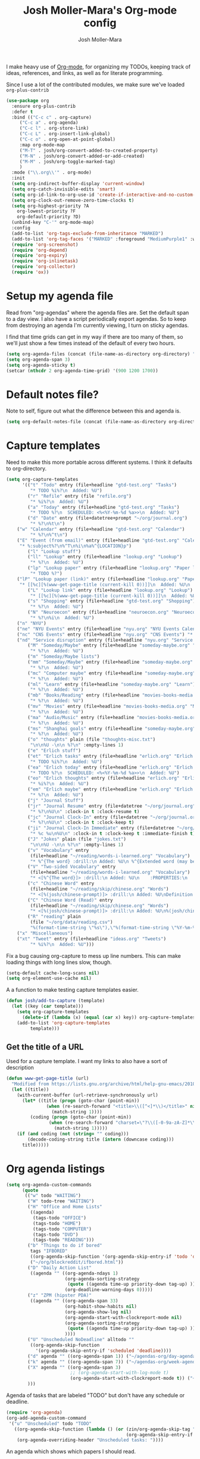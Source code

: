 #+TITLE: Josh Moller-Mara's Org-mode config
#+AUTHOR: Josh Moller-Mara
#+OPTIONS: toc:2 h:4

I make heavy use of [[http://orgmode.org/][Org-mode]], for organizing my TODOs, keeping track
of ideas, references, and links, as well as for literate programming.

Since I use a lot of the contributed modules, we make sure we've
loaded ~org-plus-contrib~

#+BEGIN_SRC emacs-lisp
(use-package org
  :ensure org-plus-contrib
  :defer t
  :bind (("C-c c" . org-capture)
	 ("C-c a" . org-agenda)
	 ("C-c l" . org-store-link)
	 ("C-c L" . org-insert-link-global)
	 ("C-c o" . org-open-at-point-global)
	 :map org-mode-map
	 ("M-T" . josh/org-convert-added-to-created-property)
	 ("M-N" . josh/org-convert-added-or-add-created)
	 ("M-M" . josh/org-toggle-marked-tag)
	 )
  :mode ("\\.org\\'" . org-mode)
  :init
  (setq org-indirect-buffer-display 'current-window)
  (setq org-catch-invisible-edits 'smart)
  (setq org-id-link-to-org-use-id 'create-if-interactive-and-no-custom-id)
  (setq org-clock-out-remove-zero-time-clocks t)
  (setq org-highest-priority ?A
	org-lowest-priority ?F
	org-default-priority ?D)
  (unbind-key "C-'" org-mode-map)
  :config
  (add-to-list 'org-tags-exclude-from-inheritance "MARKED")
  (add-to-list 'org-tag-faces '("MARKED" :foreground "MediumPurple1" :weight bold))
  (require 'org-screenshot)
  (require 'org-depend)
  (require 'org-expiry)
  (require 'org-inlinetask)
  (require 'org-collector)
  (require 'ox))
#+END_SRC

* Setup my agenda file
   Read from "org-agendas" where the agenda files are.
   Set the default span to a day view.
   I also have a script periodically export agendas. So to keep from
   destroying an agenda I'm currently viewing, I turn on sticky agendas.

   I find that time grids can get in my way if there are too many of
   them, so we'll just show a few times instead of the default of every two hours.
#+begin_src emacs-lisp
  (setq org-agenda-files (concat (file-name-as-directory org-directory) "org-agendas.txt"))
  (setq org-agenda-span 3)
  (setq org-agenda-sticky t)
  (setcar (nthcdr 2 org-agenda-time-grid) '(900 1200 1700))
#+end_src
* Default notes file?
   Note to self, figure out what the difference between this and agenda is.

#+begin_src emacs-lisp
  (setq org-default-notes-file (concat (file-name-as-directory org-directory) "gtd-test.org"))
#+end_src
* Capture templates
   Need to make this more portable across different systems. I think it defaults to org-directory.
#+begin_src emacs-lisp
(setq org-capture-templates
      '(("t" "Todo" entry (file+headline "gtd-test.org" "Tasks")
         "* TODO %i%?\n  Added: %U")
        ("r" "Refile" entry (file "refile.org")
         "* %i%?\n  Added: %U")
        ("a" "Today" entry (file+headline "gtd-test.org" "Tasks")
         "* TODO %?\n  SCHEDULED: <%<%Y-%m-%d %a>>\n  Added: %U")
        ("d" "Date" entry (file+datetree+prompt "~/org/journal.org")
         "* %?\n%t\n")
	("w" "Calendar" entry (file+headline "gtd-test.org" "Calendar")
         "* %?\n%^t\n")
	("E" "Event (from email)" entry (file+headline "gtd-test.org" "Calendar")
	 "* %:subject%?\n%^T\n%i\n%a%^{LOCATION}p")
        ("l" "Lookup stuff")
        ("ll" "Lookup" entry (file+headline "lookup.org" "Lookup")
         "* %?\n  Added: %U")
        ("lp" "Lookup paper" entry (file+headline "lookup.org" "Paper lookup")
         "* TODO %?")
	("lP" "Lookup paper (link)" entry (file+headline "lookup.org" "Paper lookup")
	 "* [[%c][%(www-get-page-title (current-kill 0))]]\n  Added: %U\n  - %c")
        ("L" "Lookup link" entry (file+headline "lookup.org" "Lookup")
         "* [[%c][%(www-get-page-title (current-kill 0))]]\n  Added: %U\n  - %c")
        ("s" "Shopping" entry (file+headline "gtd-test.org" "Shopping")
         "* %?\n  Added: %U")
        ("N" "Neuroecon" entry (file+headline "neuroecon.org" "Neuroecon")
         "* %?\n%i\n  Added: %U")
	("n" "NYU")
	("ne" "NYU Events" entry (file+headline "nyu.org" "NYU Events Calendar") "* %?\n%^t\n")
	("nc" "CNS Events" entry (file+headline "nyu.org" "CNS Events") "* %?\n%^t\n")
	("nd" "Service disruption" entry (file+headline "nyu.org" "Service disruption") "* %?\n%^t\n")
        ("M" "Someday/Maybe" entry (file+headline "someday-maybe.org" "Someday/Maybe")
         "* %?\n  Added: %U")
        ("m" "Someday/Maybe lists")
        ("mm" "Someday/Maybe" entry (file+headline "someday-maybe.org" "Someday/Maybe")
         "* %?\n  Added: %U")
        ("mc" "Computer maybe" entry (file+headline "someday-maybe.org" "Computer Maybe")
         "* %?\n  Added: %U")
        ("ml" "Learn" entry (file+headline "someday-maybe.org" "Learn")
         "* %?\n  Added: %U")
        ("mb" "Books/Reading" entry (file+headline "movies-books-media.org" "Books/Reading")
         "* %?\n  Added: %U")
        ("mv" "Movies" entry (file+headline "movies-books-media.org" "Movies")
         "* %?\n  Added: %U")
        ("ma" "Audio/Music" entry (file+headline "movies-books-media.org" "Music/Audio")
         "* %?\n  Added: %U")
        ("ms" "Shanghai goals" entry (file+headline "someday-maybe.org" "Shanghai Goals")
         "* %?\n  Added: %U")
        ("o" "thoughts" plain (file "thoughts-misc.txt")
         "\n\n%U -\n\n %?\n" :empty-lines 1)
        ("e" "Erlich stuff")
        ("et" "Erlich tasks" entry (file+headline "erlich.org" "Erlich tasks")
         "* TODO %i%?\n  Added: %U")
        ("ea" "Erlich today" entry (file+headline "erlich.org" "Erlich tasks")
         "* TODO %?\n  SCHEDULED: <%<%Y-%m-%d %a>>\n  Added: %U")
        ("eo" "Erlich thoughts" entry (file+headline "erlich.org" "Erlich thoughts")
         "* %i%?\n  Added: %U")
        ("em" "Erlich maybe" entry (file+headline "erlich.org" "Erlich maybe")
         "* %?\n  Added: %U")
        ("j" "Journal Stuff")
        ("jr" "Journal Resume" entry (file+datetree "~/org/journal.org")
         "* %?\n%U\n" :clock-in t :clock-resume t)
        ("jc" "Journal Clock-In" entry (file+datetree "~/org/journal.org")
         "* %?\n%U\n" :clock-in t :clock-keep t)
        ("ji" "Journal Clock-In Immediate" entry (file+datetree "~/org/journal.org")
         "* %c %u\n%U\n" :clock-in t :clock-keep t :immediate-finish t)
        ("J" "Jokes" plain (file "jokes.txt")
         "\n\n%U -\n\n %?\n" :empty-lines 1)
        ("v" "Vocabulary" entry
         (file+headline "~/reading/words-i-learned.org" "Vocabulary")
         "* %^{The word} :drill:\n Added: %U\n %^{Extended word (may be empty)|%\\1}\n** Answer \n%^{The definition}")
        ("V" "Two-sided Vocabulary" entry
         (file+headline "~/reading/words-i-learned.org" "Vocabulary")
         "* <[%^{The word}]> :drill:\n Added: %U\n    :PROPERTIES:\n    :DRILL_CARD_TYPE: twosided\n    :END:\n** Word\n%^{Extended word (may be empty)|%\\1}\n** Definition\n%^{Definition}\n** Examples\n%^{Examples}\n")
        ("c" "Chinese Word" entry
         (file+headline "~/reading/skip/chinese.org" "Words")
         "* <[%(josh/chinese-prompt)]> :drill:\n Added: %U\nDefinition:\n%(josh/chinese-get-definition (josh/chinese-dict-find josh/chinese-word))\n** Characters\n%(josh/chinese-get-word josh/chinese-word-dict)\n** Pronunciation\n%(josh/chinese-get-pronunciation josh/chinese-word-dict)\n** Cangjie\n%(josh/chinese-cangjie-codes josh/chinese-words)\n")
        ("C" "Chinese Word (Read)" entry
         (file+headline "~/reading/skip/chinese.org" "Words")
         "* <[%(josh/chinese-prompt)]> :drill:\n Added: %U\n%(josh/chinese-get-word (josh/chinese-dict-find josh/chinese-word))\n** Pronunciation\n%(josh/chinese-get-pronunciation josh/chinese-word-dict)\n** Cangjie\n%(josh/chinese-cangjie-codes josh/chinese-words)\n** Definition\n%(josh/chinese-get-definition josh/chinese-word-dict)\n")
        ("R" "reading" plain
         (file "~/org/data/reading.csv")
         "%(format-time-string \"%s\"),\"%(format-time-string \"%Y-%m-%d\")\",\"%(josh/prompt-book)\",%^{Start},%^{End}")
	("x" "Miscellaneous")
	("xt" "Tweet" entry (file+headline "ideas.org" "Tweets")
         "* %i%?\n  Added: %U")))
#+end_src
   Fix a bug causing org-capture to mess up line numbers. This can
   make loading things with long lines slow, though.
#+begin_src emacs-lisp
  (setq-default cache-long-scans nil)
  (setq org-element-use-cache nil)
#+end_src

   A a function to make testing capture templates easier.
#+BEGIN_SRC emacs-lisp
(defun josh/add-to-capture (template)
  (let ((key (car template)))
    (setq org-capture-templates
	  (delete-if (lambda (x) (equal (car x) key)) org-capture-templates))
    (add-to-list 'org-capture-templates
		 template)))
#+END_SRC
** Get the title of a URL
    Used for a capture template. I want my links to also have a sort of description
#+BEGIN_SRC emacs-lisp
(defun www-get-page-title (url)
  "Modified from https://lists.gnu.org/archive/html/help-gnu-emacs/2010-07/msg00291.html"
  (let ((title))
    (with-current-buffer (url-retrieve-synchronously url)
      (let* ((title (progn (goto-char (point-min))
			   (when (re-search-forward "<title>\\([^<]*\\)</title>" nil t 1)
			     (match-string 1))))
	     (coding (progn (goto-char (point-min))
			    (when (re-search-forward "charset=\"?\\([-0-9a-zA-Z]*\\)\"?" nil t 1)
			      (match-string 1)))))
	(if (and coding (not (string= "" coding)))
	    (decode-coding-string title (intern (downcase coding)))
	  title)))))
#+END_SRC
* Org agenda listings
#+begin_src emacs-lisp
  (setq org-agenda-custom-commands
        (quote
         (("w" todo "WAITING")
          ("W" todo-tree "WAITING")
          ("H" "Office and Home Lists"
           ((agenda)
            (tags-todo "OFFICE")
            (tags-todo "HOME")
            (tags-todo "COMPUTER")
            (tags-todo "DVD")
            (tags-todo "READING")))
          ("b" "Things to do if bored"
           tags "IFBORED"
           ((org-agenda-skip-function '(org-agenda-skip-entry-if 'todo 'done)))
           ("~/org/blockreddit/ifbored.html"))
          ("D" "Daily Action List"
           ((agenda "" ((org-agenda-ndays 1)
                        (org-agenda-sorting-strategy
                         (quote ((agenda time-up priority-down tag-up) )))
                        (org-deadline-warning-days 0)))))
          ("z" "ZPM (hipster PDA)"
           ((agenda "" ((org-agenda-span 33)
                        (org-habit-show-habits nil)
                        (org-agenda-show-log nil)
                        (org-agenda-start-with-clockreport-mode nil)
                        (org-agenda-sorting-strategy
                         (quote ((agenda time-up priority-down tag-up) )))
                        ))))
          ("U" "Unscheduled NoDeadline" alltodo ""
           ((org-agenda-skip-function
             '(org-agenda-skip-entry-if 'scheduled 'deadline))))
          ("d" agenda "" ((org-agenda-span 1)) ("~/agendas-org/day-agenda.html"))
          ("k" agenda "" ((org-agenda-span 7)) ("~/agendas-org/week-agenda.html"))
          ("X" agenda "" ((org-agenda-span 3)
                          ;; (org-agenda-start-with-log-mode t)
                          (org-agenda-start-with-clockreport-mode t)) ("~/org/newtab/agenda.html"))
          )))
#+end_src

Agenda of tasks that are labeled "TODO" but don't have any schedule or deadline.
#+BEGIN_SRC emacs-lisp
  (require 'org-agenda)
  (org-add-agenda-custom-command
   '("u" "Unscheduled" todo "TODO"
     ((org-agenda-skip-function (lambda () (or (zin/org-agenda-skip-tag "task" t)
                                               (org-agenda-skip-entry-if 'scheduled 'deadline))))
      (org-agenda-overriding-header "Unscheduled tasks: "))))
#+END_SRC

An agenda which shows which papers I should read.
#+BEGIN_SRC emacs-lisp
;; Note: josh/plist-get is defined elsewhere in this file
(defun jmm/org-get-raw-scheduled ()
  "Raw scheduled date for element at point."
  (concat				;If it's nil, don't display anything
   (josh/plist-get (org-element-at-point) 'headline :scheduled 'timestamp :raw-value)))

(defun jmm/org-get-raw-created ()
  "Raw created date for element at point."
  (concat				;If it's nil, don't display anything
   (org-entry-get (point) org-expiry-created-property-name)))

(defun jmm/org-get-created-set-property (agendastr)
  "Takes in a line AGENDASTR.
   If it has \"created-time\" set, return it.
   Otherwise looks for the `org-expiry-created-property-name' and sets \"created-time\""
  (let* ((has-ct-prop (plist-member (text-properties-at 0 agendastr) 'created-time))
	 (createdtime (cadr has-ct-prop)))
    (if has-ct-prop
	createdtime
      (let* ((createdprop (org-entry-get (get-text-property 0 'org-hd-marker agendastr) org-expiry-created-property-name))
	     (createts (if createdprop (org-time-string-to-absolute createdprop))))
	(org-add-props agendastr nil
	  'created-time createts)
	createts))))

(defun jmm/org-agenda-sort-created-time (a b)
  "To be set as `org-agenda-cmp-user-defined'.
   Very similar to `org-cmp-ts'"
  (let* ((def (if org-sort-agenda-notime-is-late most-positive-fixnum -1))
	 (ta (or (jmm/org-get-created-set-property a) def))
	 (tb (or (jmm/org-get-created-set-property b) def)))
    (cond ((< ta tb) -1)
	  ((< tb ta) +1))))

(org-add-agenda-custom-command
 '("j" "Journal articles"
   ((tags-todo "+paper"
	      ((org-agenda-overriding-header "Scheduled articles")
	       (org-agenda-skip-function '(org-agenda-skip-entry-if 'notscheduled 'todo 'done))
	       (org-agenda-prefix-format " %i %-5:c %-17(jmm/org-get-raw-scheduled) ")
	       (org-agenda-sorting-strategy '(scheduled-up))))
    (tags-todo "+paper"
	      ((org-agenda-overriding-header "Unscheduled articles")
	       (org-agenda-skip-function '(org-agenda-skip-entry-if 'scheduled 'todo 'done))
	       (org-agenda-prefix-format " %i %-5:c %-22(jmm/org-get-raw-created) ")
	       (org-agenda-cmp-user-defined 'jmm/org-agenda-sort-created-time)
	       (org-sort-agenda-notime-is-late nil)
	       (org-agenda-sorting-strategy '(priority-down user-defined-down))))
    )
   ((org-agenda-hide-tags-regexp "paper"))))
#+END_SRC

A projects-related agenda. View next tasks, waiting, and stuck projects.
#+BEGIN_SRC emacs-lisp
  (org-add-agenda-custom-command
   '("P" "Projects and Next Tasks"
     ((tags-todo "-CANCELLED/!NEXT"
                 ((org-agenda-overriding-header "Next tasks")
                  (org-agenda-skip-function 'bh/skip-projects-and-habits-and-single-tasks)))
      (tags-todo "-CANCELLED+WAITING|HOLD/!"
                 ((org-agenda-overriding-header "Waiting tasks")
                  (org-agenda-skip-function 'bh/skip-non-tasks)))
      (tags-todo "-CANCELLED/!"
                 ((org-agenda-overriding-header "Stuck Projects")
                  (org-agenda-skip-function 'bh/skip-non-stuck-projects))))))
#+END_SRC

Same thing as above, but also include the next three days agenda.
#+BEGIN_SRC emacs-lisp
(org-add-agenda-custom-command
 '(" " "Default agenda"
   ((agenda "" ((org-agenda-prefix-format " %i %-12:c%?-12t% s%(josh/org-show-effort-and-clocked) ")
                (org-agenda-skip-scheduled-if-done t)
                (org-agenda-span 2)))
    (todo "NEXT"
          ((org-agenda-overriding-header "Unscheduled next tasks")
           (org-agenda-prefix-format " %i %-12:c%?-12t% s%(josh/org-format-next-time) ")
           (org-agenda-skip-function
            (lambda () (or (org-agenda-skip-entry-if 'scheduled 'deadline)
                           (bh/skip-projects-and-habits-and-single-tasks))))))
    (tags-todo "-CANCELLED+WAITING|HOLD/!"
               ((org-agenda-overriding-header "Unscheduled waiting tasks")
                (org-agenda-skip-function
                 (lambda () (org-agenda-skip-entry-if 'scheduled 'deadline)))
                (org-agenda-prefix-format " %i %-12:c%?-12t% s%(josh/org-format-waiting-time) ")))
    (tags-todo "-CANCELLED/!"
               ((org-agenda-overriding-header "Stuck Projects")
                (org-agenda-skip-function 'bh/skip-non-stuck-projects)
                (org-agenda-prefix-format " %i %-12:c%?-12t% s%(josh/org-format-max-clock-time) ")))
    (tags "REFILE"
          ((org-agenda-hide-tags-regexp "REFILE")
	   (org-agenda-overriding-header "Refile:")))
    (todo "TODO"
          ((org-agenda-skip-function (lambda () (or (zin/org-agenda-skip-tag "task" t)
                                                    ;; (bh/skip-projects-and-habits)
                                                    (josh/skip-project-to-next-heading)
                                                    (org-agenda-skip-entry-if 'scheduled 'deadline))))
           (org-agenda-overriding-header "Unscheduled tasks: ")
	   (org-agenda-cmp-user-defined 'jmm/org-agenda-sort-created-time)
	   (org-sort-agenda-notime-is-late nil)
	   (org-agenda-sorting-strategy '(priority-down user-defined-down))
           (org-agenda-prefix-format " %i %-12:c%?-12t% s%(josh/org-format-age-from-added) "))))))
(global-set-key (kbd "<f12>")
                (lambda ()
                  (interactive)
                  (org-agenda nil " ")))
#+END_SRC

Other agendas. Like movies to see, things I need to buy, and so on.
#+BEGIN_SRC emacs-lisp
(org-add-agenda-custom-command
   '("1" "Shopping" tags "+SHOPPING-TODO=\"DONE\"-TODO=\"CANCELLED\""
     ((org-agenda-hide-tags-regexp "SHOPPING")
      (org-agenda-overriding-header "Shopping stuff: "))))

(org-add-agenda-custom-command
   '("v" "Movies" tags "+movie-TODO=\"DONE\"-TODO=\"CANCELLED\""
     ((org-agenda-hide-tags-regexp "movie")
      (org-agenda-overriding-header "Movies to see: "))))
#+END_SRC

An agenda for unscheduled tasks where we've set a deadline, but never scheduled it.
Show earlier due entries first.

#+BEGIN_SRC emacs-lisp
(defun josh/plist-get (plist prop &rest rest-props)
  "Recursively apply `plist-get' to plist"
  (let ((got (plist-get plist prop)))
    (if (and got rest-props)
	(apply 'josh/plist-get got rest-props)
      got)))

(defun josh/org-get-raw-deadline ()
  "Raw raw deadline for element at point."
  (josh/plist-get (org-element-at-point) 'headline :deadline 'timestamp :raw-value))

(org-add-agenda-custom-command
   '("u" "Unscheduled Deadline" alltodo ""
     ((org-agenda-overriding-header "Unscheduled TODOs with deadlines")
      (org-agenda-prefix-format " %i %-12:c%?-12t% s%-22(josh/org-get-raw-deadline) ")
      (org-agenda-sorting-strategy '(deadline-up))
      (org-agenda-skip-function
       '(or (org-agenda-skip-entry-if 'scheduled 'notdeadline)
	    (and (bh/is-project-p) (bh/skip-non-stuck-projects)))))))
#+END_SRC

A basic agenda for goals.
In the future I should make this more nuanced.
- Which goals have I started?
- Which goals are deferred?
- What are the different categories of goals, and in what time range
  do I plan to have them done?
  - Do they have deadlines, or are they just lofty ideas?
- Some of these can have ~org-agenda-overriding-columns-format~ set to view it automatically
- Sort by deadlines or importance?

#+BEGIN_SRC emacs-lisp
;; TODO: Eventually just make this more like Sacha Chua's evil plans
(org-add-agenda-custom-command
   `("g" "Goals"
     ((tags "goal"
	    ((org-agenda-overriding-header "Goals")
	     (org-agenda-skip-function '(org-agenda-skip-entry-if 'todo 'done))))
      (tags "LIFEGOAL"
	    ((org-agenda-overriding-header "Life Goals")
	     )))
     ((org-agenda-overriding-columns-format "%50ITEM(Goal) %5Effort(Time){:} %6CLOCKSUM{Total}")
      (org-agenda-skip-function '(org-agenda-skip-entry-if 'todo 'done))
      ;; (org-agenda-view-columns-initially t)
      (org-agenda-hide-tags-regexp ,(rx (or "LIFEGOAL" "goal"))))))
#+END_SRC
** A better way of viewing tags in the agenda

   Tags in the agenda can get pretty messy. [[https://lists.gnu.org/archive/html/emacs-orgmode/2010-12/msg00410.html][This page]] from the
   org-mode mailing list provides a nice function to align tags in the
   agenda to the right margin.
#+BEGIN_SRC emacs-lisp
(defun place-agenda-tags ()
  "Put the agenda tags by the right border of the agenda window."
  (setq org-agenda-tags-column (- 4 (window-width)))
  (org-agenda-align-tags))
(add-hook 'org-finalize-agenda-hook 'place-agenda-tags)
#+END_SRC
* Org persistent tags
   Some tags that I might use a lot. (Or maybe I don't, but I just
   don't want to have the hotkeys for each of these tags repeatedly in
   each file.)
#+BEGIN_SRC emacs-lisp
(setq org-tag-persistent-alist '(("task" . ?t) ("drill" . ?d)
				 ("IGNORE" . ?i)
                                 ("IFBORED" . ?b)
				 ("CANCELLED" . ?C)
                                 ("work" . ?w) ("home" . ?h)
                                 ("REWARD" . ?R) ("SHOPPING" . ?s)
                                 ("PESARAN" . ?p) ("erlich" . ?e) ("NEURO" . ?n) ("nyu" . ?y)
                                 ("vague" . ?v) ("lookup" . ?l)
                                 ("CODING" . ?c)
                                 ("SHORTTERM" . ?S) ("LONGTERM" . ?L) ("goal" . ?g) ("LIFEGOAL" . ?G)))

(add-to-list 'org-tags-exclude-from-inheritance "IGNORE")
#+END_SRC
* Define a stuck project
   Stuck projects are projects that don't have a next action or a TODO.
   Also, make sure the "PROJECT" tag isn't inherited.
#+begin_src emacs-lisp
  (setq org-stuck-projects
             '("+PROJECT/-MAYBE-DONE" ("NEXT" "TODO") ("@SHOP")
               "\\<IGNORE\\>"))

  (add-to-list 'org-tags-exclude-from-inheritance "PROJECT")
#+end_src
* If I didn't want it to interfere with windmove
#+begin_src emacs-lisp
  ;; (setq org-replace-disputed-keys t)
#+end_src

* Writing my current task to a file
   I have a conky script that displays my current task. That way, even
   when I'm not in Emacs, I can see what task I'm supposed to be
   working on, and how long I've been clocked into it.
#+begin_src emacs-lisp
  (setq josh/clock-current-task-file "~/.currenttask")

  (defun josh/org-clock-in-conky ()
    (interactive)
    "Creates a file `josh/clock-current-task-file' with the current task and the time started.
  To be used with a script in conky to display what I'm working on."
    (if org-clock-current-task
        (with-temp-file josh/clock-current-task-file
            (progn
              (insert org-clock-current-task)
              (newline)
              (insert (format-time-string "%s" org-clock-start-time))
              (newline)))))

  (defun josh/org-clock-out-conky ()
    (interactive)
    "When I clock out, remove `josh/clock-current-task-file'"
    (if (file-exists-p josh/clock-current-task-file)
            (delete-file josh/clock-current-task-file)))

  ;; (add-hook 'org-clock-in-hook 'josh/org-clock-in-conky)
  ;; (add-hook 'org-clock-out-hook 'josh/org-clock-out-conky)
#+end_src

   Here's another hook that works with my "ceftoolbar" in sawfish.

   The ceftoolbar is a Chromium embedded framework toolbar that
   displays CPU usage, network usage, as well as my current task

#+begin_src emacs-lisp
  (defun josh/org-clock-2 ()
    (interactive)
    "When I clock in or out, call a script that updates the ceftoolbar"
    (start-process "LogTime"
                   (get-buffer-create " *josh-clock-buffer*")
                   "~/.sawfish/scripts/clock-in.sh"))

  (defun josh/org-clock-in-conky2 ()
    (josh/org-clock-in-conky)
    (josh/org-clock-2))

  (defun josh/org-clock-out-conky2 ()
    (josh/org-clock-out-conky)
    (josh/org-clock-2))

  (add-hook 'org-clock-in-hook 'josh/org-clock-in-conky2)
  (add-hook 'org-clock-out-hook 'josh/org-clock-out-conky2)

#+end_src

* Org-drill
Require org-drill.
Add random noise to the due dates of cards, so they're not always clumped together.
Also, change the default cloze delimiters, as the defaults weren't working well for me.
#+begin_src emacs-lisp
(add-to-list 'load-path "~/elisp/org-mode/contrib/lisp/")
(use-package org-drill
  :after org
  :config (progn
	    (add-to-list 'org-modules 'org-drill)
	    (setq org-drill-add-random-noise-to-intervals-p t)
	    (setq org-drill-hint-separator "||")
	    (setq org-drill-left-cloze-delimiter "<[")
	    (setq org-drill-right-cloze-delimiter "]>")
	    (setq org-drill-learn-fraction 0.25)))
#+end_src

** org-preview-latex-fragment
    The function "org-preview-latex-fragment" was deprecated a while
    back, but org-drill still depends on it. So here's a quick hack
    that will display the LaTeX in org-drill.
#+BEGIN_SRC emacs-lisp
(defun org-preview-latex-fragment ()
  (interactive)
  (org-remove-latex-fragment-image-overlays)
  (org-toggle-latex-fragment '(4)))
#+END_SRC

** Chinese word definition library
   Require the library that gets Chinese word definitions. I use this
   to make ~org-drill~ flashcards fairly quickly with a capture template.
#+BEGIN_SRC emacs-lisp
  (require 'josh-chinese)
#+END_SRC
* Org-habit
#+begin_src emacs-lisp
  (add-to-list 'org-modules 'org-habit)
  (require 'org-habit)
#+end_src

* Exporting
  Org-mode has a bunch of great tools for exporting into HTML, pdf,
  icalendar, and so forth.
** Twitter bootstrap HTML
    The base HTML can look a little plain. This package uses bootstrap to theme HTML exports.
#+BEGIN_SRC emacs-lisp
(use-package ox-twbs
  :defer t)
#+END_SRC

** For exporting latex
http://blog.karssen.org/2013/08/22/using-bibtex-from-org-mode/
#+begin_src emacs-lisp
  (setq org-latex-pdf-process '("latexmk -pdf -bibtex %f"))
#+end_src
** Exporting calendar files

Instead of always using org-agenda, I like viewing my events and
to-dos in a calendar format. Org-mode has a pretty decent icalendar
exporter, but I find I frequently need to export updated ~.ics~ files.

To not block emacs, I'd like a function to export my calendar files
asynchronously. And so we don't constantly perform redundant exports,
let's only export org-mode agenda files that are newer than their
~.ics~ counterparts.

#+BEGIN_SRC emacs-lisp

(defun jmm/org-should-export-new-ics ()
  "Should we export a new icalendar .ics file for the current buffer?
We do this if either
- The export file doesn't exist
- The export file is older than the current buffer file.

This function needs to be run in the context of the org file
we're considering exporting."
  (let ((file (buffer-file-name (buffer-base-buffer)))
	(export-file (org-export-output-file-name ".ics")))
    (or (not (file-exists-p export-file))
	(file-newer-than-file-p file export-file))))

(defun jmm/org-export-ical-stuff ()
  "Export icalendar stuff asynchronously. Only export newly modified files."
  (interactive)
  (let ((files (cl-remove-if-not #'file-exists-p (org-agenda-files t)))
	files-to-export)
    (dolist (file files files-to-export)
      (with-current-buffer (org-get-agenda-file-buffer file)
	(when (jmm/org-should-export-new-ics)
	  (push file files-to-export))))
    (setq the-files-to-export files-to-export)
    ;; TODO: Export all files, not just files that were changed?
    (if files-to-export
	(org-export-async-start
	    (lambda (results)
	      (message "Updated %d calendar files" (seq-length results))
	      (setq blah2 results)
	      (apply 'start-process "upload-ics-process" " *upload-ics-process*" "~/code/sh/upload-ical.sh" results)
	      (dolist (f results) (org-export-add-to-stack f 'icalendar)))
	  `(let (output-files)
	     (dolist (file ',files-to-export output-files)
	       (with-current-buffer (org-get-agenda-file-buffer file)
		 (push (expand-file-name (org-icalendar-export-to-ics))
		       output-files)))))
      (message "All icalendar files are already up to date"))))

(bind-key "<f9> i" 'jmm/org-export-ical-stuff)
#+END_SRC

* Clocking
** Easier method to clock into some frequent habits
Some habits occur quite frequently, and it's kind of a pain to have to
find them in my GTD org file before clocking in. This simplifies
clocking into frequent tasks. (Mostly helps me track bad habits.)
#+begin_src emacs-lisp
  (require 'helm-adaptive)
  (defun josh/org-helm-candidates ()
    (interactive)
    (org-map-entries
     (lambda () (let* ((title (nth 4 (org-heading-components))))
                  (cons title (cons title (current-buffer)))))
     nil
     'agenda))

  (setq josh/helm-source-org-clock
    '((name . "Clock in to what")
      (candidates . josh/org-helm-candidates)
      (case-fold-search . t)
      (filtered-candidate-transformer
       helm-adaptive-sort)
      (action . (("Clock in"
                  . josh/org-clock-in)))))

  (defun josh/org-clock-in (candidate)
    "Clock into taskname in gtd-test"
    (interactive)
    (save-excursion
      (let* ((taskname (car candidate))
             (taskbuffer (cdr candidate))
             (place (org-find-exact-headline-in-buffer taskname taskbuffer)))
        (with-current-buffer (marker-buffer place)
          (goto-char place)
          (org-clock-in)))))

  (defun josh/helm-org-clock-in ()
    "Use helm to clock into a task"
    (interactive)
    (helm-other-buffer 'josh/helm-source-org-clock
                       "*Helm Clock-in*"))

  (defun josh/helm-org-jump-candidate (candidate)
    "Jump to a candidate with org"
    (interactive)
    (let* ((taskname (car candidate))
           (taskbuffer (cdr candidate))
           (place (org-find-exact-headline-in-buffer taskname taskbuffer)))
      (switch-to-buffer (marker-buffer place))
      (goto-char place)
      (org-show-context)))

  (setq josh/helm-jump-org
    '((name . "Jump to org")
      (candidates . josh/org-helm-candidates)
      (case-fold-search . t)
      (filtered-candidate-transformer
       helm-adaptive-sort)
      (action . (("Jump to"
                  . josh/helm-org-jump-candidate)))))

  (defun josh/helm-org-jump ()
    "Use helm to clock into a task"
    (interactive)
    (helm-other-buffer 'josh/helm-jump-org
                       "*Org Jump*"))

  (global-set-key (kbd "<f9> j") 'josh/helm-org-jump)
#+end_src

These functions clock into a task if it exists and creates it using
~org-capture~ if it doesn't.
#+BEGIN_SRC emacs-lisp
  (defun josh/org-clock-in2 (candidate)
    "Clock into taskname, creating it if it doesn't exist."
    (interactive)
    (if (stringp candidate)
        (progn
          (kill-new candidate)
          (org-capture nil "ji"))         ;Creates a task in datetree from kill ring
      (save-excursion
        (let* ((taskname (car candidate))
               (taskbuffer (cdr candidate))
               (place (org-find-exact-headline-in-buffer taskname taskbuffer)))
          (with-current-buffer (marker-buffer place)
            (goto-char place)
            (org-clock-in))))))

  (defun josh/helm-org-clock-in2 ()
    "Use helm to clock into a task, creating it if it doesn't exist."
    (interactive)
    (josh/org-clock-in2 (helm-comp-read "Clock in to: " (josh/org-helm-candidates))))

  (global-set-key (kbd "<f9> z") 'josh/helm-org-clock-in2)
#+END_SRC

** Setting a timer on the current task
   I use =<f9> z= to set the current task. When I want to set a timer,
   for instance in a pomodoro-type fashion, I'll use this function
   which I have bound to =<f9> p=. It's the same thing as
   =org-timer-set-timer=, but I don't have to switch buffers to find
   the task I'm already clocked into.
#+begin_src emacs-lisp
  (defun josh/org-current-task-timer (&optional opt)
    "Find the current clocking task and set a timer on it."
    (interactive "P")
    (when (org-clocking-p)
      (save-excursion
        (org-no-warnings (set-buffer (org-clocking-buffer)))
        (save-restriction
          (widen)
          (goto-char org-clock-marker)
          (beginning-of-line 1)
          (org-timer-set-timer opt)))))

  (global-set-key (kbd "<f9> p") 'josh/org-current-task-timer)
#+end_src
** Quick key for clocking into current task

    As well as clocking into previous tasks.

#+begin_src emacs-lisp
  (bind-key "<f11>" 'org-clock-jump-to-current-clock)
  (bind-key "C-<f11>" 'org-clock-in-last)
#+end_src
** Inserting a link to the currently clocked task
    When I'm capturing tasks or other ~org~ headlines, many times it's
    related to the task I'm currently clocking.

    I like to have contexts for why I captured certain items, so it's
    nice to have a function that inserts a link to the currently
    clocked task.
#+BEGIN_SRC emacs-lisp
(defun jmm/org-current-clock-link ()
  "Get the link of the currently clocked item."
  (save-window-excursion
    (let ((org-id-link-to-org-use-id t)	;Make a global ID
	  (clock (cons org-clock-marker
		       org-clock-start-time)))
    (unless (marker-buffer (car clock))
      (error "No clock is currently running"))
    (org-with-clock clock (org-clock-goto))
    (with-current-buffer (marker-buffer (car clock))
      (save-excursion
	(goto-char (car clock))
	(org-back-to-heading t)
	(org-store-link t))))))

(defun jmm/insert-org-current-clock-link ()
  "Insert a link of the currently clocked item"
  (interactive)
  (insert (jmm/org-current-clock-link)))

(bind-key "<S-f11>" 'jmm/insert-org-current-clock-link)
#+END_SRC
* Refiling to other places
   This is so we're able to refile to other files
#+begin_src emacs-lisp
  (setq org-refile-targets (quote ((nil :maxlevel . 9)
                                   (org-agenda-files :maxlevel . 9)
                                   (("~/org/lookup.org") :maxlevel . 1))))
#+end_src
* Better task states
   From http://doc.norang.ca/org-mode.html
#+begin_src emacs-lisp
  (setq org-todo-keywords
         (quote ((sequence "TODO(t)" "NEXT(n!)" "|" "DONE(d)")
                 (sequence "WAITING(w@/!)" "HOLD(h@/!)" "MAYBE(m!)" "|" "CANCELLED(c@/!)" "DEFERRED(f@/!)"))))

  (setq org-todo-keyword-faces
        (quote (("TODO" :foreground "red" :weight bold)
                ("NEXT" :foreground "blue" :weight bold)
                ("DONE" :foreground "forest green" :weight bold)
                ("WAITING" :foreground "orange" :weight bold)
                ("HOLD" :foreground "magenta" :weight bold)
		("MAYBE" :foreground "yellow" :weight bold)
                ("CANCELLED" :foreground "forest green" :weight bold)
                ("DEFERRED" :foreground "tomato" :weight bold))))

  (setq org-todo-state-tags-triggers
        (quote (("CANCELLED" ("CANCELLED" . t))
                ("WAITING" ("WAITING" . t))
                ("HOLD" ("WAITING") ("HOLD" . t))
                (done ("WAITING") ("HOLD"))
                ("TODO" ("WAITING") ("CANCELLED") ("HOLD"))
                ("NEXT" ("WAITING") ("CANCELLED") ("HOLD"))
                ("DONE" ("WAITING") ("CANCELLED") ("HOLD") ("IFBORED")))))
#+end_src
* Babel
** Babel languages and settings
#+begin_src emacs-lisp
(org-babel-do-load-languages
 (quote org-babel-load-languages)
 (quote ((emacs-lisp . t)
	 (ditaa . t)
	 (R . t)
	 (python . t)
	 (ipython .t)
	 (ledger . t)
	 (org . t)
	 (latex . t)
	 (sh . t)
	 (dot . t)
	 (sql . t))))

(setq org-edit-src-content-indentation 0
      org-src-tab-acts-natively t
      org-src-window-setup 'current-window)
#+end_src
** Ditaa
#+begin_src emacs-lisp
  (setq org-ditaa-jar-path "/usr/bin/ditaa")
#+end_src
* Org Mobile Setup
   In order to sync to MobileOrg, you need to set org-mobile-directory
#+begin_src emacs-lisp
  (setq org-mobile-directory "~/org-mobile/")
#+end_src
* Tracking reading
   I'm trying to use a CSV file to track how much I read on a
   day-to-day basis. I add entries with a capture template, and these
   functions make it easier for me to enter in the book name without
   having to type it all out every time.
#+BEGIN_SRC emacs-lisp
(defun josh/prompt-book ()
  "Prompt for a book when tracking pages."
  (let ((book-out (helm-comp-read "Book: "
                                  josh/prompt-book-list
                                  :nomark t)))
    (add-to-list 'josh/prompt-book-list book-out)
    book-out))

(require 'cl)
(defun josh/prompt-book-build-list ()
  "Build a list of books I'm reading for completion in `josh/prompt-book'."
  (with-temp-buffer
    (insert-file-contents "~/org/data/reading.csv")
    (remove-duplicates
     (mapcar
      (lambda (x)
        (replace-regexp-in-string "\"" "" (nth 2 (split-string x "," t))))
      (cdr (split-string (buffer-string) "\n" t)))
     :test 'string=)))

(defvar josh/book-csv "~/org/data/reading.csv")
(defvar josh/prompt-book-list
  (if (file-exists-p josh/book-csv)
      (josh/prompt-book-build-list)))
#+END_SRC
* Org agenda filtering functions
   Here are a few org-agenda filtering functions for creating custom agendas. These do things like skip entries by tag, etc.
#+BEGIN_SRC emacs-lisp
  (defun zin/org-agenda-skip-tag (tag &optional others)
    "Skip all entries that correspond to TAG.

  If OTHERS is true, skip all entries that do not correspond to TAG."
    (let ((next-headline (save-excursion (or (outline-next-heading) (point-max))))
          (current-headline (or (and (org-at-heading-p)
                                     (point))
                                (save-excursion (org-back-to-heading)))))
      (if others
          (if (not (member tag (org-get-tags-at current-headline)))
              next-headline
            nil)
        (if (member tag (org-get-tags-at current-headline))
            next-headline
          nil))))
#+END_SRC
** Bernt Hansen's org functions
    [[http://doc.norang.ca/org-mode.html][This page]] has a really great org mode setup. Here I steal a few of his functions for filtering agenda views.
#+BEGIN_SRC emacs-lisp
  (defun bh/is-project-p ()
    "Any task with a todo keyword subtask"
    (save-restriction
      (widen)
      (let ((has-subtask)
            (subtree-end (save-excursion (org-end-of-subtree t)))
            (is-a-task (member (nth 2 (org-heading-components)) org-todo-keywords-1)))
        (save-excursion
          (forward-line 1)
          (while (and (not has-subtask)
                      (< (point) subtree-end)
                      (re-search-forward "^\*+ " subtree-end t))
            (when (member (org-get-todo-state) org-todo-keywords-1)
              (setq has-subtask t))))
        (and is-a-task has-subtask))))

  (defun bh/is-project-subtree-p ()
    "Any task with a todo keyword that is in a project subtree.
  Callers of this function already widen the buffer view."
    (let ((task (save-excursion (org-back-to-heading 'invisible-ok)
                                (point))))
      (save-excursion
        (bh/find-project-task)
        (if (equal (point) task)
            nil
          t))))

  (defun bh/is-task-p ()
    "Any task with a todo keyword and no subtask"
    (save-restriction
      (widen)
      (let ((has-subtask)
            (subtree-end (save-excursion (org-end-of-subtree t)))
            (is-a-task (member (nth 2 (org-heading-components)) org-todo-keywords-1)))
        (save-excursion
          (forward-line 1)
          (while (and (not has-subtask)
                      (< (point) subtree-end)
                      (re-search-forward "^\*+ " subtree-end t))
            (when (member (org-get-todo-state) org-todo-keywords-1)
              (setq has-subtask t))))
        (and is-a-task (not has-subtask)))))

  (defun bh/is-subproject-p ()
    "Any task which is a subtask of another project"
    (let ((is-subproject)
          (is-a-task (member (nth 2 (org-heading-components)) org-todo-keywords-1)))
      (save-excursion
        (while (and (not is-subproject) (org-up-heading-safe))
          (when (member (nth 2 (org-heading-components)) org-todo-keywords-1)
            (setq is-subproject t))))
      (and is-a-task is-subproject)))

  (defun bh/list-sublevels-for-projects-indented ()
    "Set org-tags-match-list-sublevels so when restricted to a subtree we list all subtasks.
    This is normally used by skipping functions where this variable is already local to the agenda."
    (if (marker-buffer org-agenda-restrict-begin)
        (setq org-tags-match-list-sublevels 'indented)
      (setq org-tags-match-list-sublevels nil))
    nil)

  (defun bh/list-sublevels-for-projects ()
    "Set org-tags-match-list-sublevels so when restricted to a subtree we list all subtasks.
    This is normally used by skipping functions where this variable is already local to the agenda."
    (if (marker-buffer org-agenda-restrict-begin)
        (setq org-tags-match-list-sublevels t)
      (setq org-tags-match-list-sublevels nil))
    nil)

  (defvar bh/hide-scheduled-and-waiting-next-tasks t)

  (defun bh/toggle-next-task-display ()
    (interactive)
    (setq bh/hide-scheduled-and-waiting-next-tasks (not bh/hide-scheduled-and-waiting-next-tasks))
    (when  (equal major-mode 'org-agenda-mode)
      (org-agenda-redo))
    (message "%s WAITING and SCHEDULED NEXT Tasks" (if bh/hide-scheduled-and-waiting-next-tasks "Hide" "Show")))

  (defun bh/skip-stuck-projects ()
    "Skip trees that are not stuck projects"
    (save-restriction
      (widen)
      (let ((next-headline (save-excursion (or (outline-next-heading) (point-max)))))
        (if (bh/is-project-p)
            (let* ((subtree-end (save-excursion (org-end-of-subtree t)))
                   (has-next ))
              (save-excursion
                (forward-line 1)
                (while (and (not has-next) (< (point) subtree-end) (re-search-forward "^\\*+ NEXT " subtree-end t))
                  (unless (member "WAITING" (org-get-tags-at))
                    (setq has-next t))))
              (if has-next
                  nil
                next-headline)) ; a stuck project, has subtasks but no next task
          nil))))

  (defun bh/skip-non-stuck-projects ()
    "Skip trees that are not stuck projects"
    ;; (bh/list-sublevels-for-projects-indented)
    (save-restriction
      (widen)
      (let ((next-headline (save-excursion (or (outline-next-heading) (point-max)))))
        (if (bh/is-project-p)
            (let* ((subtree-end (save-excursion (org-end-of-subtree t)))
                   (has-next ))
              (save-excursion
                (forward-line 1)
                (while (and (not has-next) (< (point) subtree-end) (re-search-forward "^\\*+ NEXT " subtree-end t))
                  (unless (member "WAITING" (org-get-tags-at))
                    (setq has-next t))))
              (if has-next
                  next-headline
                nil)) ; a stuck project, has subtasks but no next task
          next-headline))))

  (defun bh/skip-non-projects ()
    "Skip trees that are not projects"
    ;; (bh/list-sublevels-for-projects-indented)
    (if (save-excursion (bh/skip-non-stuck-projects))
        (save-restriction
          (widen)
          (let ((subtree-end (save-excursion (org-end-of-subtree t))))
            (cond
             ((bh/is-project-p)
              nil)
             ((and (bh/is-project-subtree-p) (not (bh/is-task-p)))
              nil)
             (t
              subtree-end))))
      (save-excursion (org-end-of-subtree t))))

  (defun bh/skip-project-trees-and-habits ()
    "Skip trees that are projects"
    (save-restriction
      (widen)
      (let ((subtree-end (save-excursion (org-end-of-subtree t))))
        (cond
         ((bh/is-project-p)
          subtree-end)
         ((org-is-habit-p)
          subtree-end)
         (t
          nil)))))

  (defun bh/skip-projects-and-habits-and-single-tasks ()
    "Skip trees that are projects, tasks that are habits, single non-project tasks"
    (save-restriction
      (widen)
      (let ((next-headline (save-excursion (or (outline-next-heading) (point-max)))))
        (cond
         ((org-is-habit-p)
          next-headline)
         ((and bh/hide-scheduled-and-waiting-next-tasks
               (member "WAITING" (org-get-tags-at)))
          next-headline)
         ((bh/is-project-p)
          next-headline)
         ((and (bh/is-task-p) (not (bh/is-project-subtree-p)))
          next-headline)
         (t
          nil)))))

  (defun bh/skip-project-tasks-maybe ()
    "Show tasks related to the current restriction.
  When restricted to a project, skip project and sub project tasks, habits, NEXT tasks, and loose tasks.
  When not restricted, skip project and sub-project tasks, habits, and project related tasks."
    (save-restriction
      (widen)
      (let* ((subtree-end (save-excursion (org-end-of-subtree t)))
             (next-headline (save-excursion (or (outline-next-heading) (point-max))))
             (limit-to-project (marker-buffer org-agenda-restrict-begin)))
        (cond
         ((bh/is-project-p)
          next-headline)
         ((org-is-habit-p)
          subtree-end)
         ((and (not limit-to-project)
               (bh/is-project-subtree-p))
          subtree-end)
         ((and limit-to-project
               (bh/is-project-subtree-p)
               (member (org-get-todo-state) (list "NEXT")))
          subtree-end)
         (t
          nil)))))

  (defun bh/skip-project-tasks ()
    "Show non-project tasks.
  Skip project and sub-project tasks, habits, and project related tasks."
    (save-restriction
      (widen)
      (let* ((subtree-end (save-excursion (org-end-of-subtree t))))
        (cond
         ((bh/is-project-p)
          subtree-end)
         ((org-is-habit-p)
          subtree-end)
         ((bh/is-project-subtree-p)
          subtree-end)
         (t
          nil)))))

  (defun bh/skip-non-project-tasks ()
    "Show project tasks.
  Skip project and sub-project tasks, habits, and loose non-project tasks."
    (save-restriction
      (widen)
      (let* ((subtree-end (save-excursion (org-end-of-subtree t)))
             (next-headline (save-excursion (or (outline-next-heading) (point-max)))))
        (cond
         ((bh/is-project-p)
          next-headline)
         ((org-is-habit-p)
          subtree-end)
         ((and (bh/is-project-subtree-p)
               (member (org-get-todo-state) (list "NEXT")))
          subtree-end)
         ((not (bh/is-project-subtree-p))
          subtree-end)
         (t
          nil)))))

  (defun bh/skip-projects-and-habits ()
    "Skip trees that are projects and tasks that are habits"
    (save-restriction
      (widen)
      (let ((subtree-end (save-excursion (org-end-of-subtree t))))
        (cond
         ((bh/is-project-p)
          subtree-end)
         ((org-is-habit-p)
          subtree-end)
         (t
          nil)))))

  (defun bh/skip-non-subprojects ()
    "Skip trees that are not projects"
    (let ((next-headline (save-excursion (outline-next-heading))))
      (if (bh/is-subproject-p)
          nil
        next-headline)))

  (defun bh/find-project-task ()
    "Move point to the parent (project) task if any"
    (save-restriction
      (widen)
      (let ((parent-task (save-excursion (org-back-to-heading 'invisible-ok) (point))))
        (while (org-up-heading-safe)
          (when (member (nth 2 (org-heading-components)) org-todo-keywords-1)
            (setq parent-task (point))))
        (goto-char parent-task)
        parent-task)))

  (defun josh/skip-project-to-next-heading ()
    "Skip project tasks, but instead of going to the end of the
  subtree, just go to the next headline"
    (save-restriction
      (widen)
      (let* ((next-headline (save-excursion (or (outline-next-heading) (point-max)))))
        (cond
         ((bh/is-project-p)
          next-headline)
         (t
          nil)))))
#+END_SRC
* Find old closed entries
   My org files seem to now be accumulating a bunch of "DONE" entries
   that have been closed a long time ago. These functions and agenda
   help me find these old entries so I can archive them
#+BEGIN_SRC emacs-lisp
  (defun josh/org-closed-days-old ()
    "Get how many days ago this entry was closed."
    (josh/org-timestamp-days-old
     (org-element-property :closed (org-element-at-point))))

  (defun josh/org-timestamp-days-old (timestamp)
    (- (calendar-absolute-from-gregorian (calendar-current-date))
       (josh/org-timestamp-to-absolute-date timestamp)))

  (defun josh/org-timestamp-to-absolute-date (timestamp)
    "Get an integer date from timestamp. Used for date differences"
    (calendar-absolute-from-gregorian
     (if timestamp
         (mapcar (lambda (x) (plist-get (cadr timestamp) x)) '(:month-start :day-start :year-start))
       (calendar-current-date))))

  (defun josh/org-skip-old (age)
    "Skip all entries that were closed more than AGE days ago."
    (let ((next-headline (save-excursion (or (outline-next-heading) (point-max)))))
      (if (> (josh/org-closed-days-old) age)
          nil
        next-headline)))

  (org-add-agenda-custom-command
   '("o" "Old done tasks" todo "DONE|CANCELLED"
     ((org-agenda-skip-function (lambda () (josh/org-skip-old 14)))
      (org-agenda-overriding-header "Old DONE tasks: "))))
#+END_SRC
* Show effort and clocked time
   If you modify ~org-agenda-prefix-format~, you can get some extra
   details in your agenda view. Here's how I view effort and clocked time.
#+BEGIN_SRC emacs-lisp
  (require 'org-clock)
  (defun josh/minutes-to-hhmm (min)
      (let* ((h (floor (/ min 60)))
             (m (- min (* 60 h))))
        (format "%01d:%02d" h m)))

  (defun josh/org-show-effort-and-clocked (&optional noparens)
    "Show how much effort or clocked time there is.
    If no effort is set, show \"+\" clocked
    If there's no effort and no clocked time, show nothing
    If there's effort but no clocked time, show effort
    If there effort and clocked time, show \"-\" remaining effort
    If done, show clocked time.

    With optional parameter NOPARENS, don't include square brackets in output"
    (if (not (outline-on-heading-p t))
        ""
      (format (if noparens "%s" "[%s]")
              (let ((effort (org-get-at-eol 'effort-minutes 1))
                    (clocked (org-clock-sum-current-item (org-clock-get-sum-start))))
                (if (org-entry-is-todo-p)
                    (if effort
                        (if (> clocked 0)
                            (format "-% 3d" (- effort clocked))
                          (josh/minutes-to-hhmm effort))
                      (if (> clocked 0)
                          (format "+% 3d" clocked)
                        "    "))
                  (format "+% 3d" clocked))))))
#+END_SRC
* Helm Org Buffer
   This command makes it easy to quickly switch to an org-mode buffer.
#+BEGIN_SRC emacs-lisp
(require 'helm-types)
(require 'helm-buffers)
(defvar helm-org-buffers-list-cache nil)

(defclass helm-source-org-buffer (helm-source-sync helm-type-buffer)
  ((init :initform (lambda ()
                     (setq helm-org-buffers-list-cache
                           (mapcar (lambda (b)
                                     (with-current-buffer b (buffer-name)))
                                   (-filter (lambda (b)
                                              (with-current-buffer b
                                                (and (eq major-mode 'org-mode)
                                                     (buffer-name))))
                                            (buffer-list))))
                     (let ((result (cl-loop for b in helm-org-buffers-list-cache
                                            maximize (length b) into len-buf
                                            maximize (length (with-current-buffer b
                                                               (symbol-name major-mode)))
                                            into len-mode
                                            finally return (cons len-buf len-mode))))
                       (unless helm-buffer-max-length
                         (setq helm-buffer-max-length (car result)))
                       (unless helm-buffer-max-len-mode
                         (setq helm-buffer-max-len-mode (cdr result))))))
   (candidates :initform helm-org-buffers-list-cache)
   (matchplugin :initform nil)
   (match :initform 'helm-buffers-match-function)
   (persistent-action :initform 'helm-buffers-list-persistent-action)
   (keymap :initform helm-buffer-map)
   (volatile :initform t)
   (persistent-help
    :initform
    "Show this buffer / C-u \\[helm-execute-persistent-action]: Kill this buffer")))

(defvar helm-source-org-buffers-list (helm-make-source "Org-mode buffers" 'helm-source-org-buffer))

(defun helm-org-buffer ()
  (interactive)
  (helm :sources helm-source-org-buffers-list
        :buffer "*helm projectile*"
        :prompt "Switch to Org buffer:"))

;; (global-set-key (kbd "C-c o") 'helm-org-buffer)
;; This is also a good key just for swooping
(global-set-key (kbd "C-c O") 'helm-multi-swoop-org)
#+END_SRC
* Show how old an entry is
   I usually have "Added: [inactive timestamp]" added to most of my
   entries when captured with org-capture. Sometimes, I have
   unscheduled tasks around for a while, so these functions let me see
   how old they are. You could also use something like ~org-expiry~
   for something this.

   (Lately I've moved to using the "CREATED" property from ~org-expiry~)
#+BEGIN_SRC emacs-lisp
(defun josh/org-get-added-time ()
  "Get the time an entry was added"
  (or
   (org-entry-get (point) org-expiry-created-property-name)
   (save-excursion
     (org-back-to-heading t)
     (let* ((subtree-end (save-excursion (org-end-of-subtree t))))
       (if (re-search-forward "Added: \\(\\[.*\\]\\)" subtree-end t)
	   (match-string 1))))))


(defun josh/org-format-age-from-added ()
  "Get age from the added date"
  (format "[%s|%s]"
          (let ((josh-added-time (josh/org-get-added-time)))
            (if josh-added-time
                (format "%3dd" (- (calendar-absolute-from-gregorian (calendar-current-date))
                                  (org-time-string-to-absolute josh-added-time)))
              "????"))
          (josh/org-show-effort-and-clocked t)))
#+END_SRC
* Show how long I've been waiting for something
   I have a section for "Waiting" tasks in my org agenda. I'd also
   like to see how long I've been waiting for them, to remind me if I
   should follow up.
#+BEGIN_SRC emacs-lisp
  (defun josh/org-get-waiting-time ()
    "Get the time we started waiting for a task"
    (save-excursion
      (org-back-to-heading t)
      (let* ((subtree-end (save-excursion (org-end-of-subtree t))))
        (if (re-search-forward "State \"WAITING\".*\\(\\[.*\\]\\)" subtree-end t)
            (match-string 1)))))

  (defun josh/org-format-waiting-time ()
    "Get age from the added date"
    (format "[%s]"
            (let ((josh-waiting-time (josh/org-get-waiting-time)))
              (if josh-waiting-time
                  (format "%3dd" (- (calendar-absolute-from-gregorian (calendar-current-date))
                                    (org-time-string-to-absolute josh-waiting-time)))
                "??"))))
#+END_SRC
* Show how long a task has been in the "Next" state
   How old is this task from when it was changed to a "next" task? Or
   when was it added? Take the more recent of the two.
#+BEGIN_SRC emacs-lisp
  (defun josh/org-get-next-time ()
    "Get the time we turned this task into a 'next' task"
    (save-excursion
      (org-back-to-heading t)
      (let* ((subtree-end (save-excursion (org-end-of-subtree t))))
        (if (re-search-forward "State \"NEXT\".*\\(\\[.*\\]\\)" subtree-end t)
            (match-string 1)))))

  (defun josh/absolute-time-or-0 (x)
    (if x (org-time-string-to-absolute x) 0))

  (defun josh/org-format-next-time ()
    "How long has an unscheduled 'next' task been waiting? Take the more recent of the added or changed-to-next date."
    (format "[%s]"
            (let* ((josh-added-time (josh/org-get-added-time))
                   (josh-next-time  (josh/org-get-next-time))
                   (josh-waiting-time (when (or josh-added-time josh-next-time)
                                        (max (josh/absolute-time-or-0 josh-added-time)
                                             (josh/absolute-time-or-0 josh-next-time)))))
              (if josh-waiting-time
                  (format "%3dd" (- (calendar-absolute-from-gregorian (calendar-current-date))
                                    josh-waiting-time))
                "??"))))

#+END_SRC

* Show when the last time I've made progress on a project
   I've got a list of stuck projects on my agenda. I'd like to know
   how long they've been stuck for. These functions show how many days
   it's been since I've clocked into a task in the project.
#+BEGIN_SRC emacs-lisp
  (defun josh/org-get-end-clock-times ()
    "Get the last times we clocked out of a task. Return as a list."
    (save-excursion
      (org-back-to-heading t)
      (let* ((subtree-end (save-excursion (org-end-of-subtree t)))
             (matches nil))
        (while (re-search-forward "CLOCK: .*--\\(\\[.*\\]\\)" subtree-end t)
          (setq matches (cons (match-string-no-properties 1) matches)))
        matches)))

  (defun josh/org-get-closed-times ()
    "Get the times we closed a task. Return as a list."
    (save-excursion
      (org-back-to-heading t)
      (let* ((subtree-end (save-excursion (org-end-of-subtree t)))
             (matches nil))
        (while (re-search-forward "CLOSED: \\(\\[.*\\]\\)" subtree-end t)
          (setq matches (cons (match-string-no-properties 1) matches)))
        matches)))

  (defun josh/org-get-max-time (mytimes)
    "Get the largest day of a list of times.."
    (let ((times (mapcar #'org-time-string-to-absolute mytimes)))
      (when times
        (apply 'max times))))

  (defun josh/org-format-max-clock-time ()
    "Format how many days ago we clocked out of a task. Used for projects."
    (format "[%s/%s]"
            (let ((josh-last-clock-time (josh/org-get-max-time (josh/org-get-end-clock-times))))
              (if josh-last-clock-time
                  (format "%3dd" (- (calendar-absolute-from-gregorian (calendar-current-date))
                                    josh-last-clock-time))
                "  ??"))
            (let ((josh-last-closed-time (josh/org-get-max-time (josh/org-get-closed-times))))
              (if josh-last-closed-time
                  (format "%3dd" (- (calendar-absolute-from-gregorian (calendar-current-date))
                                    josh-last-closed-time))
                "  ??"))))
#+END_SRC
* Use speed keys
   [[http://orgmode.org/manual/Speed-keys.html][Speed keys]] make it really quick to do things like sorting headlines.
#+BEGIN_SRC emacs-lisp
  (setq org-use-speed-commands t)
#+END_SRC
* Org expiry
   Use org-expiry to make a "created" property.
#+BEGIN_SRC emacs-lisp
(setq org-expiry-created-property-name "CREATED")
(setq org-expiry-inactive-timestamps t)
;; (use-package org
;;   :bind (:map org-mode-map
;; 	      ("M-N" . org-expiry-insert-created)))
#+END_SRC

  Actually I'm gonna shadow that with a function that will either
  convert the "Added: " field I usually have, or insert a timestamp
#+BEGIN_SRC emacs-lisp
(defun josh/org-convert-added-to-created-property ()
  "Convert the \"Added: [timestamp]\" I've used in the past to using
  the CREATED property set by org-expiry.

  Return t if we found and deleted it."
  (interactive)
  (save-excursion
    (org-back-to-heading t)
    (let* ((subtree-end (save-excursion (org-end-of-subtree t))))
      (when (re-search-forward "Added: \\(\\[.*\\]\\)" subtree-end t)
	(org-entry-put (point) org-expiry-created-property-name (match-string 1))
	(delete-region (progn (forward-line 0) (point)) ;Delete the line
		       (progn (forward-line 1) (point)))
	t))))

(defun josh/org-convert-added-or-add-created ()
  "Convert the \"Added:\" style lines I have in capture
  templates, otherwise add the CREATED property (or whichever
  property is defined by `org-expiry-created-property-name') to
  the heading using `org-expiry-insert-created'"
  (interactive)
  (unless (josh/org-convert-added-to-created-property)
    (org-expiry-insert-created)))
#+END_SRC
** Add ~CREATED~ property to captured headlines
    I'd like to know when I captured headlines. Here I'll add a hook
    to ~org-capture-mode~ that adds the ~CREATED~ property if we're
    capturing an org-mode heading.
#+BEGIN_SRC emacs-lisp
(defun jmm/org-capture-add-created-time ()
  "Add the CREATED property among when capturing a headline"
  (when (eq major-mode 'org-mode)
    (josh/org-convert-added-or-add-created)))

(add-hook 'org-capture-mode-hook 'jmm/org-capture-add-created-time)
#+END_SRC
* Marking headings with a tag
   Sometimes I want to perform an action in bulk on a bunch of
   entries. For example, I might want to refile a bunch of headings or
   add a lot of tags for similar headings. This can be pretty tedious
   to do manually, especially since there's a ~org-agenda-bulk-action~
   command (usually bound to ~B~ in ~org-agenda~) that helps us out.

   In order to get a bunch of "marked" entries in an agenda, though,
   we want a quick way to add something like a "MARKED" tag. The code
   below does that.

   (Note, I probably moved it above in the ~use-package~ for org)

#+BEGIN_SRC emacs-lisp
(defun josh/org-toggle-marked-tag ()
  "Add a \"MARKED\" tag to a headline"
  (interactive)
  (org-toggle-tag "MARKED"))
#+END_SRC

* Org-ref
   I'm starting to learn to use [[https://github.com/jkitchin/org-ref][org-ref]].
#+BEGIN_SRC emacs-lisp
(use-package org-ref
  :defer t
  :init
  (setq org-ref-bibtex-hydra-key-binding (kbd "C-c C-j"))
  (setq reftex-default-bibliography '("~/org-ref/references.bib"))
  ;; see org-ref for use of these variables
  (setq org-ref-bibliography-notes "~/org-ref/notes.org"
	org-ref-default-bibliography (file-expand-wildcards "~/org-ref/*.bib")
	org-ref-pdf-directory "~/org-ref/bibtex-pdfs/")
  (setq bibtex-completion-bibliography org-ref-default-bibliography
	bibtex-completion-library-path '("~/org-ref/bibtex-pdfs" "~/org-ref/zotfile")
	bibtex-completion-pdf-field "file"
	bibtex-completion-additional-search-fields '(keywords journal)
	bibtex-completion-notes-path "~/org-ref/helm-bibtex-notes")
  (setq bibtex-completion-display-formats
	'((t . "${author:36} ${title:*} ${year:4} ${journal:7} ${=has-pdf=:1}${=has-note=:1} ${keywords:12}")))
  (bind-key "C-c z" 'helm-bibtex)
  ;; Use helm-bibtex-notes file for notes
  (setq org-ref-notes-function
	(lambda (thekey)
	  (let ((bibtex-completion-bibliography (org-ref-find-bibliography)))
	    (bibtex-completion-edit-notes
	     (list (car (org-ref-get-bibtex-key-and-file thekey))))))))

(use-package org-ref-bibtex
  :defer t
  :init
  (setq org-ref-bibtex-hydra-key-binding (kbd "C-c C-j")))
#+END_SRC
** Associate most recent PDF with bibtex entry

Here's a function for associating the most recently downloaded PDF with a bibtex entry
#+BEGIN_SRC emacs-lisp
(defun josh/org-ref-bibtex-assoc-most-recent-pdf-with-entry (&optional prefix)
  "Associate the most recent PDF file in ~/Downloads with the current bibtex entry.
This is basically a copy of `org-ref-bibtex-assoc-pdf-with-entry'. Optional PREFIX argument
toggles between `rename-file' and `copy-file'"
  (interactive "P")
  (save-excursion
    (bibtex-beginning-of-entry)
    (let* ((file (josh/latest-file "~/Downloads" ".*\.[pP][dD][fF]$"))
	   (bibtex-expand-strings t)
           (entry (bibtex-parse-entry t))
           (key (reftex-get-bib-field "=key=" entry))
           (pdf (concat org-ref-pdf-directory (concat key ".pdf")))
	   (file-move-func (org-ref-bibtex-get-file-move-func prefix)))
      (if (file-exists-p pdf)
	  (message (format "A file named %s already exists" pdf))
	(progn
	  (funcall file-move-func file pdf)
	  (message (format "Created file %s from %s" pdf file)))))))
#+END_SRC
** Find zotero files

I use [[http://zotfile.com/][Zotfile]] to move PDFs from a bunch of disparate folders in Zotero
to one shared folder. Zotfile moves PDFs and stores them as links in
entries. When [[https://github.com/retorquere/zotero-better-bibtex][Better BibTeX]] exports ~.bib~ files, these files show up
as being a ~/zotfile/~ folder. Helm-bibtex interprets this as an
absolute path (which it kind of should), and isn't able to find my PDF
files. This tries to fix that.

I assume that files are stored in a "zotfile" directory.

Also, this advice removes HTML snapshots, since I generally don't want
to look at them anyway.

#+BEGIN_SRC emacs-lisp
(defun jmm/helm-bibtex-replace-zotfile-with-relative-path (orig-fun &rest args)
  "Replace \"/zotfile/\" with \"zotfile\". Also remove any snapshots."
  (let ((res (apply orig-fun args)))
    (if (stringp res)
	(replace-regexp-in-string "\\(;[a-zA-Z0-9 ]*?Snapshot:.*?text/html\\|/zotfile/\\)" "" res)
      res)))

(advice-add 'bibtex-completion-get-value :around #'jmm/helm-bibtex-replace-zotfile-with-relative-path)
#+END_SRC

